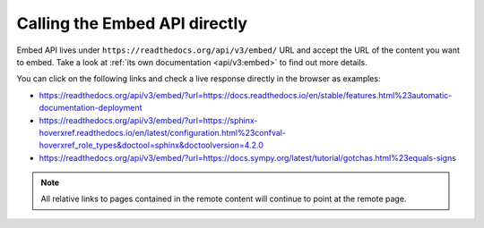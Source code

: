 Calling the Embed API directly
------------------------------

Embed API lives under ``https://readthedocs.org/api/v3/embed/`` URL and accept the URL of the content you want to embed.
Take a look at :ref:`its own documentation <api/v3:embed>` to find out more details.

You can click on the following links and check a live response directly in the browser as examples:

* https://readthedocs.org/api/v3/embed/?url=https://docs.readthedocs.io/en/stable/features.html%23automatic-documentation-deployment
* https://readthedocs.org/api/v3/embed/?url=https://sphinx-hoverxref.readthedocs.io/en/latest/configuration.html%23confval-hoverxref_role_types&doctool=sphinx&doctoolversion=4.2.0
* https://readthedocs.org/api/v3/embed/?url=https://docs.sympy.org/latest/tutorial/gotchas.html%23equals-signs

.. note::

   All relative links to pages contained in the remote content will continue to point at the remote page.
